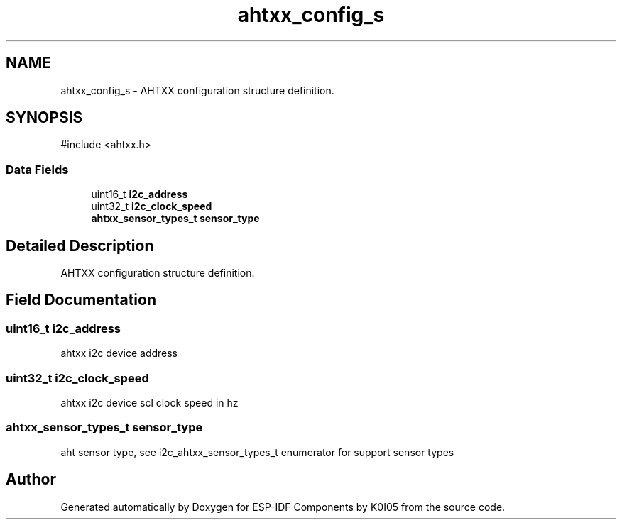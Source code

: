 .TH "ahtxx_config_s" 3 "ESP-IDF Components by K0I05" \" -*- nroff -*-
.ad l
.nh
.SH NAME
ahtxx_config_s \- AHTXX configuration structure definition\&.  

.SH SYNOPSIS
.br
.PP
.PP
\fR#include <ahtxx\&.h>\fP
.SS "Data Fields"

.in +1c
.ti -1c
.RI "uint16_t \fBi2c_address\fP"
.br
.ti -1c
.RI "uint32_t \fBi2c_clock_speed\fP"
.br
.ti -1c
.RI "\fBahtxx_sensor_types_t\fP \fBsensor_type\fP"
.br
.in -1c
.SH "Detailed Description"
.PP 
AHTXX configuration structure definition\&. 
.SH "Field Documentation"
.PP 
.SS "uint16_t i2c_address"
ahtxx i2c device address 
.SS "uint32_t i2c_clock_speed"
ahtxx i2c device scl clock speed in hz 
.SS "\fBahtxx_sensor_types_t\fP sensor_type"
aht sensor type, see \fRi2c_ahtxx_sensor_types_t\fP enumerator for support sensor types 

.SH "Author"
.PP 
Generated automatically by Doxygen for ESP-IDF Components by K0I05 from the source code\&.
